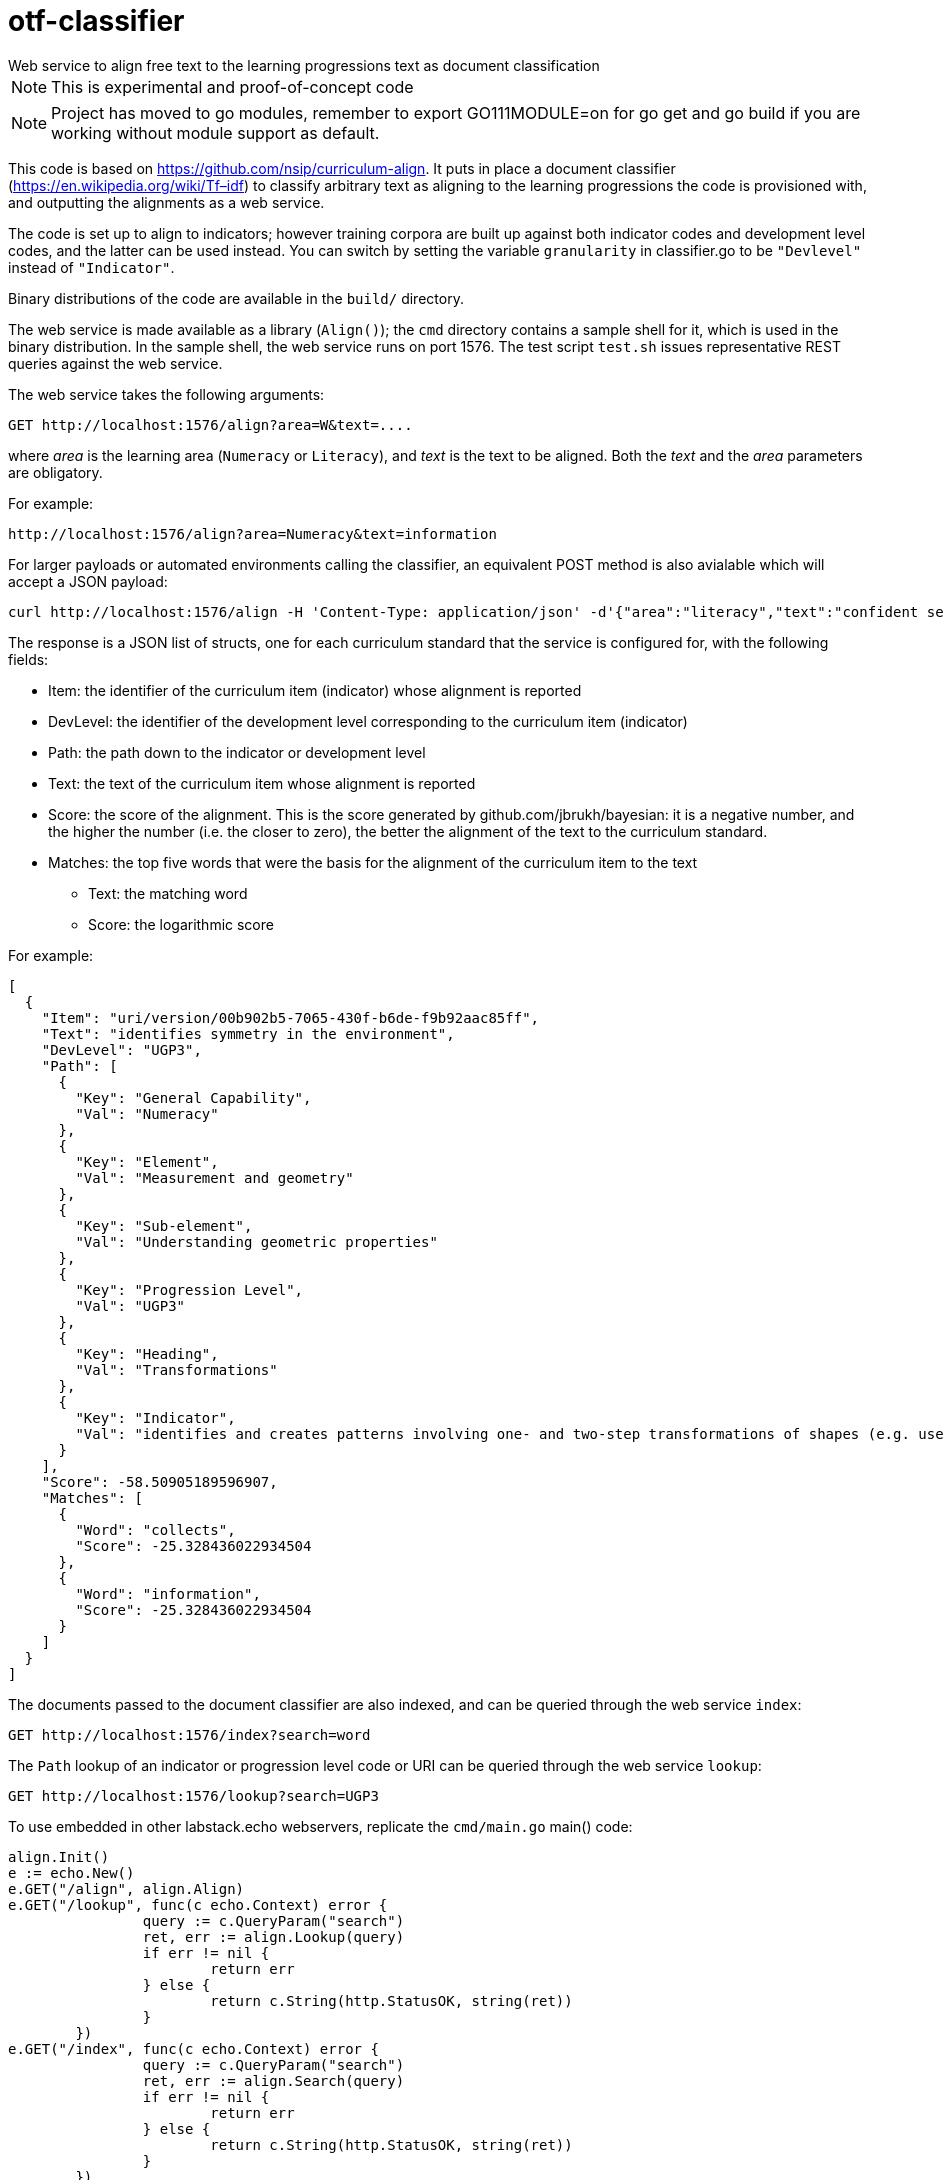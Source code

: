= otf-classifier
Web service to align free text to the learning progressions text as document classification

NOTE: This is experimental and proof-of-concept code

NOTE: Project has moved to go modules, remember to export GO111MODULE=on for go get and go build if you are working without module support as default.

This code is based on https://github.com/nsip/curriculum-align[]. It puts in place a document classifier
(https://en.wikipedia.org/wiki/Tf–idf[]) to classify arbitrary text as aligning to the learning progressions
the code is provisioned with, and outputting the alignments as a web service.

The code is set up to align to indicators; however training corpora are built up against both indicator codes and development level codes, and the latter can be used instead. You can switch by setting the variable `granularity` in classifier.go to be `"Devlevel"` instead of `"Indicator"`.

Binary distributions of the code are available in the `build/` directory.

The web service is made available as a library (`Align()`); the `cmd` directory contains a sample shell for it, which is used in the binary distribution. In the sample shell, the web service runs on port 1576. The test script `test.sh` issues representative REST queries against the web service.

The web service takes the following arguments:

[source,console]
----
GET http://localhost:1576/align?area=W&text=....
----

where _area_ is the learning area (`Numeracy` or `Literacy`), and _text_ is the text to be aligned. Both the _text_ and the _area_ parameters are obligatory. 

For example:

[source,console]
----
http://localhost:1576/align?area=Numeracy&text=information
----

For larger payloads or automated environments calling the classifier, an equivalent POST method is also avialable which will accept a JSON payload:
[source,console]
-----
curl http://localhost:1576/align -H 'Content-Type: application/json' -d'{"area":"literacy","text":"confident sentences"}'
-----

The response is a JSON list of structs, one for each curriculum standard that the service is configured for, with the following fields:

* Item: the identifier of the curriculum item (indicator) whose alignment is reported
* DevLevel: the identifier of the development level corresponding to the curriculum item (indicator)
* Path: the path down to the indicator or development level
* Text: the text of the curriculum item whose alignment is reported
* Score: the score of the alignment. This is the score generated by github.com/jbrukh/bayesian: it is a negative number, and the higher the number (i.e. the closer to zero), the better the alignment of the text to the curriculum standard.
* Matches: the top five words that were the basis for the alignment of the curriculum item to the text
** Text: the matching word
** Score: the logarithmic score

For example:

[source,console]
----
[
  {
    "Item": "uri/version/00b902b5-7065-430f-b6de-f9b92aac85ff",
    "Text": "identifies symmetry in the environment",
    "DevLevel": "UGP3",
    "Path": [
      {
        "Key": "General Capability",
        "Val": "Numeracy"
      },
      {
        "Key": "Element",
        "Val": "Measurement and geometry"
      },
      {
        "Key": "Sub-element",
        "Val": "Understanding geometric properties"
      },
      {
        "Key": "Progression Level",
        "Val": "UGP3"
      },
      {
        "Key": "Heading",
        "Val": "Transformations"
      },
      {
        "Key": "Indicator",
        "Val": "identifies and creates patterns involving one- and two-step transformations of shapes (e.g. uses pattern blocks to create a pattern and describes how the pattern was created)"
      }
    ],
    "Score": -58.50905189596907,
    "Matches": [
      {
        "Word": "collects",
        "Score": -25.328436022934504
      },
      {
        "Word": "information",
        "Score": -25.328436022934504
      }
    ]
  }
]
----


The documents passed to the document classifier are also indexed, and can be queried through
the web service `index`:

[source,console]
----
GET http://localhost:1576/index?search=word
----

The `Path` lookup of an indicator or progression level code or URI can be queried through the web service
`lookup`:

[source,console]
----
GET http://localhost:1576/lookup?search=UGP3
----

To use embedded in other labstack.echo webservers, replicate the `cmd/main.go` main() code:

[source,console]
----
align.Init()
e := echo.New()
e.GET("/align", align.Align)
e.GET("/lookup", func(c echo.Context) error {
                query := c.QueryParam("search")
                ret, err := align.Lookup(query)
                if err != nil {
                        return err
                } else {
                        return c.String(http.StatusOK, string(ret))
                }
        })
e.GET("/index", func(c echo.Context) error {
                query := c.QueryParam("search")
                ret, err := align.Search(query)
                if err != nil {
                        return err
                } else {
                        return c.String(http.StatusOK, string(ret))
                }
        })
----

The web service is configured to read any JSON files in the `curricula` folder of the executable; the file included in the distribution is a mockup of the proposed machine encoding of the National Learning Progressions.

== 1576

https://en.wikipedia.org/wiki/Curriculum[]:

> The word "curriculum" began as a Latin word which means "a race" or "the course of a race" (which in turn derives from the verb _currere_ meaning "to run/to proceed"). The first known use in an educational context is in the https://books.google.com.au/books?id=bG5EAAAAcAAJ&printsec=frontcover&hl=el&source=gbs_ge_summary_r&cad=0#v=onepage&q=curriculum&f=false[_Professio Regia_], a work by University of Paris professor https://en.wikipedia.org/wiki/Petrus_Ramus[Petrus Ramus] published https://en.wikipedia.org/wiki/St._Bartholomew%27s_Day_massacre[posthumously] in 1576.
